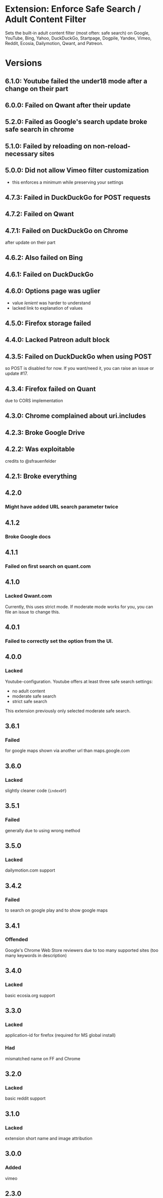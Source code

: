 * Extension: Enforce Safe Search / Adult Content Filter
Sets the built-in adult content filter (most often: safe search) on Google,
YouTube, Bing, Yahoo, DuckDuckGo, Startpage, Dogpile, Yandex,
Vimeo, Reddit, Ecosia, Dailymotion, Qwant, and Patreon.

[[https://addons.mozilla.org/de/firefox/addon/sas/][https://img.shields.io/amo/v/sas.svg]]
[[https://chrome.google.com/webstore/detail/jsguardian/fiopkogmohpinncfhneadmpkcikmgkgc][https://img.shields.io/chrome-web-store/v/fiopkogmohpinncfhneadmpkcikmgkgc.svg]]
* Versions
** 6.1.0: Youtube failed the under18 mode after a change on their part
** 6.0.0: Failed on Qwant after their update
** 5.2.0: Failed as Google's search update broke safe search in chrome
** 5.1.0: Failed by reloading on non-reload-necessary sites
** 5.0.0: Did not allow Vimeo filter customization
   - this enforces a minimum while preserving your settings
** 4.7.3: Failed in DuckDuckGo for POST requests
** 4.7.2: Failed on Qwant
** 4.7.1: Failed on DuckDuckGo on Chrome
   after update on their part
** 4.6.2: Also failed on Bing
** 4.6.1: Failed on DuckDuckGo
** 4.6.0: Options page was uglier
   - value /lenient/ was harder to understand
   - lacked link to explanation of values
** 4.5.0: Firefox storage failed
** 4.4.0: Lacked Patreon adult block
** 4.3.5: Failed on DuckDuckGo when using POST
    so POST is disabled for now. If you want/need it, you can raise an issue or update #17.
** 4.3.4: Firefox failed on Quant
    due to CORS implementation
** 4.3.0: Chrome complained about uri.includes
** 4.2.3: Broke Google Drive
** 4.2.2: Was exploitable
    credits to @sfrauenfelder
** 4.2.1: Broke everything
** 4.2.0
*** Might have added URL search parameter twice
** 4.1.2
*** Broke Google docs
** 4.1.1
*** Failed on first search on quant.com
** 4.1.0
*** Lacked Qwant.com
    Currently, this uses strict mode. If moderate mode works for you, you can file an issue to change this.
** 4.0.1
*** Failed to correctly set the option from the UI.
** 4.0.0
*** Lacked
    Youtube-configuration. Youtube offers at least three safe search settings:
    - no adult content
    - moderate safe search
    - strict safe search
    This extension previously only selected moderate safe search.
** 3.6.1
*** Failed
    for google maps shown via another url than maps.google.com
** 3.6.0
*** Lacked
    slightly cleaner code (=indexOf=)
** 3.5.1
*** Failed
    generally due to using wrong method
** 3.5.0
*** Lacked
    dailymotion.com support
** 3.4.2
*** Failed
    to search on google play and to show google maps
** 3.4.1
*** Offended
    Google's Chrome Web Store reviewers due to too many supported sites (too many keywords in description)
** 3.4.0
*** Lacked
    basic ecosia.org support
** 3.3.0
*** Lacked
    application-id for firefox (required for MS global install)
*** Had
    mismatched name on FF and Chrome
** 3.2.0
*** Lacked
    basic reddit support
** 3.1.0
*** Lacked
    extension short name and image attribution
** 3.0.0
*** Added
    vimeo
** 2.3.0
*** Changed
    did not work on Google Chrome's/Chromium's omnibox search
** 2.2.0
*** Added
    yandex.com
** 2.1.0
*** Changed
    code file lacked license mention
** 2.0.0
*** Changed
    Version bump: a copy of my version 0.1.0 at mozilla has version 1.0.
** 0.2.1
*** Added
    dogpile.com
** 0.2.0
*** Added
    startpage.com, ixquick.com
** 0.1.0
*** Added
    youtube
** 0.0.1
   1st: google, bing, yahoo, duckduckgo
* Uses
** Icons
  - https://www.iconfinder.com/icons/928435/explore_find_look_search_view_zoom_icon#size=128
  - https://www.iconfinder.com/icons/532631/insurance_protection_safe_safety_secure_security_shield_icon#size=128
** Libraries
*** Test
**** Selenium
     - https://seleniumhq.github.io/selenium/docs/api/py/
     - https://selenium-python.readthedocs.io/page-objects.html
** Services
   [[https://browserstack.com][./meta/pictures/Browserstack-logo.svg]]
